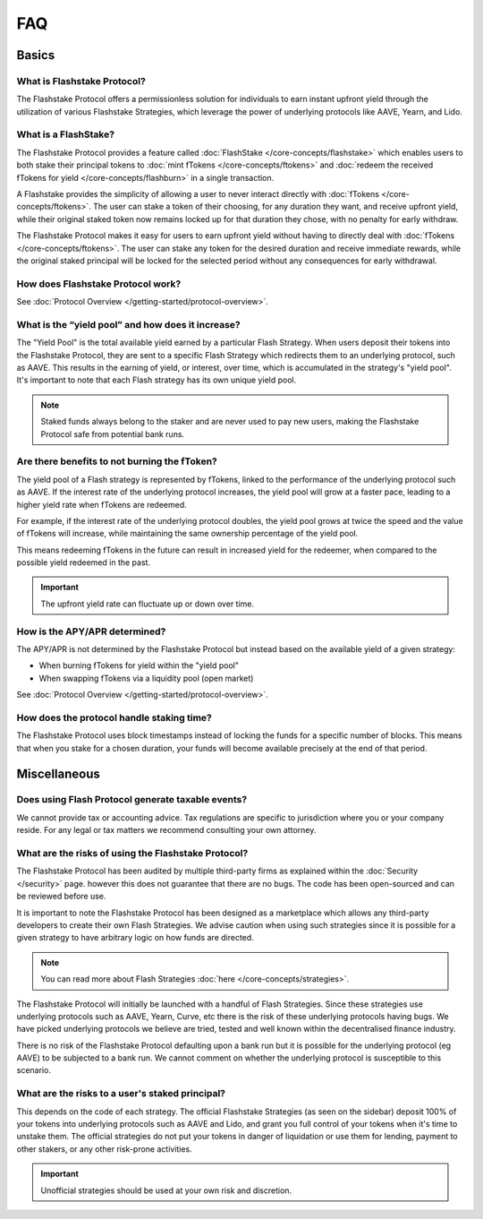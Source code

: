 FAQ
===

**Basics**
----------

What is Flashstake Protocol?
~~~~~~~~~~~~~~~~~~~~~~~~~~~
The Flashstake Protocol offers a permissionless solution for individuals to earn instant upfront yield through the
utilization of various Flashstake Strategies, which leverage the power of underlying protocols like
AAVE, Yearn, and Lido.


What is a FlashStake?
~~~~~~~~~~~~~~~~~~~~~~~~~~~
The Flashstake Protocol provides a feature called :doc:`FlashStake </core-concepts/flashstake>` which enables users to both stake their
principal tokens to :doc:`mint fTokens </core-concepts/ftokens>` and
:doc:`redeem the received fTokens for yield </core-concepts/flashburn>` in a single transaction.

A Flashstake provides the simplicity of allowing a user to never interact directly with
:doc:`fTokens </core-concepts/ftokens>`. The user
can stake a token of their choosing, for any duration they want, and receive upfront yield,
while their original staked token now remains locked up for that duration they chose, with no penalty
for early withdraw.

The Flashstake Protocol makes it easy for users to earn upfront yield without having to directly deal with
:doc:`fTokens </core-concepts/ftokens>`. The user can stake any token for the desired duration and receive
immediate rewards, while the original staked principal will be locked for the selected period without any
consequences for early withdrawal.


How does Flashstake Protocol work?
~~~~~~~~~~~~~~~~~~~~~~~~~~~
See :doc:`Protocol Overview </getting-started/protocol-overview>`.


What is the “yield pool” and how does it increase?
~~~~~~~~~~~~~~~~~~~~~~~~~~~
The "Yield Pool" is the total available yield earned by a particular Flash Strategy. When users deposit their tokens
into the Flashstake Protocol, they are sent to a specific Flash Strategy which redirects them to an underlying
protocol, such as AAVE. This results in the earning of yield, or interest, over time, which is accumulated in
the strategy's "yield pool". It's important to note that each Flash strategy has its own unique yield pool.

.. note::
    Staked funds always belong to the staker and are never used to pay new users, making the
    Flashstake Protocol safe from potential bank runs.


Are there benefits to not burning the fToken?
~~~~~~~~~~~~~~~~~~~~~~~~~~~
The yield pool of a Flash strategy is represented by fTokens, linked to the performance of the underlying protocol
such as AAVE. If the interest rate of the underlying protocol increases, the yield pool will grow at a faster pace,
leading to a higher yield rate when fTokens are redeemed.

For example, if the interest rate of the underlying protocol doubles, the yield pool grows at twice the speed and
the value of fTokens will increase, while maintaining the same ownership percentage of the yield pool.

This means redeeming fTokens in the future can result in increased yield for the redeemer,
when compared to the possible yield redeemed in the past.

.. important::
    The upfront yield rate can fluctuate up or down over time.

How is the APY/APR determined?
~~~~~~~~~~~~~~~~~~~~~~~~~~~
The APY/APR is not determined by the Flashstake Protocol but instead based on the available yield of a given strategy:

- When burning fTokens for yield within the "yield pool"
- When swapping fTokens via a liquidity pool (open market)

See :doc:`Protocol Overview </getting-started/protocol-overview>`.

How does the protocol handle staking time?
~~~~~~~~~~~~~~~~~~~~~~~~~~~
The Flashstake Protocol uses block timestamps instead of locking the funds for a specific number of blocks.
This means that when you stake for a chosen duration, your funds will become available precisely at the end of that period.


**Miscellaneous**
-----------------

Does using Flash Protocol generate taxable events?
~~~~~~~~~~~~~~~~~~~~~~~~~~~~~~~~~~~~~~~~~~~~~~~~~~~~~~
We cannot provide tax or accounting advice. Tax regulations are specific
to jurisdiction where you or your company reside. For any legal or tax
matters we recommend consulting your own attorney.


What are the risks of using the Flashstake Protocol?
~~~~~~~~~~~~~~~~~~~~~~~~~~~
The Flashstake Protocol has been audited by multiple third-party firms as explained within the :doc:`Security </security>` page.
however this does not guarantee that there are no bugs. The code has been open-sourced and can be reviewed before use.

It is important to note the Flashstake Protocol has been designed as a marketplace which allows any third-party
developers to create their own Flash Strategies. We advise caution when using such strategies since it is possible
for a given strategy to have arbitrary logic on how funds are directed.

.. note::
    You can read more about Flash Strategies :doc:`here </core-concepts/strategies>`.

The Flashstake Protocol will initially be launched with a handful of Flash Strategies. Since these strategies use
underlying protocols such as AAVE, Yearn, Curve, etc there is the risk of these underlying protocols having bugs.
We have picked underlying protocols we believe are tried, tested and well known within the decentralised
finance industry.

There is no risk of the Flashstake Protocol defaulting upon a bank run but it is possible for the underlying
protocol (eg AAVE) to be subjected to a bank run. We cannot comment on whether the underlying protocol is
susceptible to this scenario.

What are the risks to a user's staked principal?
~~~~~~~~~~~~~~~~~~~~~~~~~~~
This depends on the code of each strategy. The official Flashstake Strategies (as seen on the sidebar)
deposit 100% of your tokens into underlying protocols such as AAVE and Lido, and grant you full
control of your tokens when it's time to unstake them. The official strategies do not put your tokens in
danger of liquidation or use them for lending, payment to other stakers, or any other risk-prone activities.

.. important::
    Unofficial strategies should be used at your own risk and discretion.

